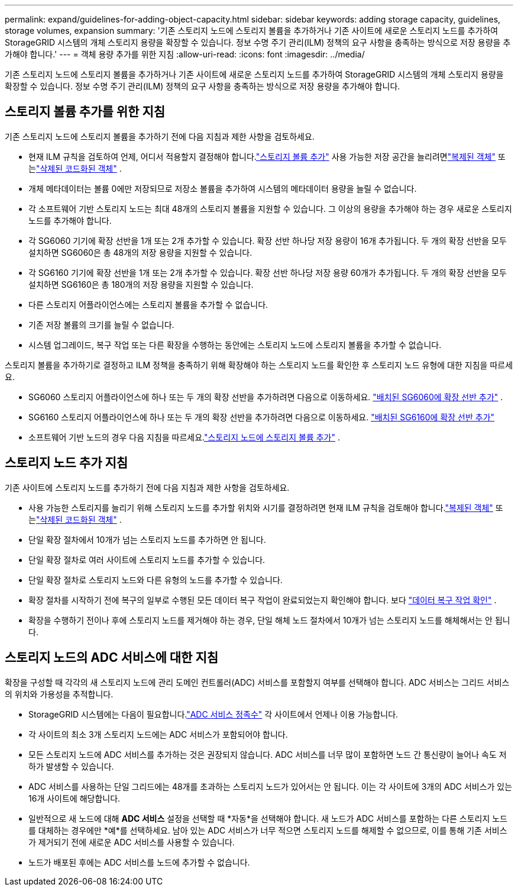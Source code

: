 ---
permalink: expand/guidelines-for-adding-object-capacity.html 
sidebar: sidebar 
keywords: adding storage capacity, guidelines, storage volumes, expansion 
summary: '기존 스토리지 노드에 스토리지 볼륨을 추가하거나 기존 사이트에 새로운 스토리지 노드를 추가하여 StorageGRID 시스템의 개체 스토리지 용량을 확장할 수 있습니다.  정보 수명 주기 관리(ILM) 정책의 요구 사항을 충족하는 방식으로 저장 용량을 추가해야 합니다.' 
---
= 객체 용량 추가를 위한 지침
:allow-uri-read: 
:icons: font
:imagesdir: ../media/


[role="lead"]
기존 스토리지 노드에 스토리지 볼륨을 추가하거나 기존 사이트에 새로운 스토리지 노드를 추가하여 StorageGRID 시스템의 개체 스토리지 용량을 확장할 수 있습니다.  정보 수명 주기 관리(ILM) 정책의 요구 사항을 충족하는 방식으로 저장 용량을 추가해야 합니다.



== 스토리지 볼륨 추가를 위한 지침

기존 스토리지 노드에 스토리지 볼륨을 추가하기 전에 다음 지침과 제한 사항을 검토하세요.

* 현재 ILM 규칙을 검토하여 언제, 어디서 적용할지 결정해야 합니다.link:../expand/adding-storage-volumes-to-storage-nodes.html["스토리지 볼륨 추가"] 사용 가능한 저장 공간을 늘리려면link:../ilm/what-replication-is.html["복제된 객체"] 또는link:../ilm/what-erasure-coding-schemes-are.html["삭제된 코드화된 객체"] .
* 개체 메타데이터는 볼륨 0에만 저장되므로 저장소 볼륨을 추가하여 시스템의 메타데이터 용량을 늘릴 수 없습니다.
* 각 소프트웨어 기반 스토리지 노드는 최대 48개의 스토리지 볼륨을 지원할 수 있습니다.  그 이상의 용량을 추가해야 하는 경우 새로운 스토리지 노드를 추가해야 합니다.
* 각 SG6060 기기에 확장 선반을 1개 또는 2개 추가할 수 있습니다.  확장 선반 하나당 저장 용량이 16개 추가됩니다.  두 개의 확장 선반을 모두 설치하면 SG6060은 총 48개의 저장 용량을 지원할 수 있습니다.
* 각 SG6160 기기에 확장 선반을 1개 또는 2개 추가할 수 있습니다.  확장 선반 하나당 저장 용량 60개가 추가됩니다.  두 개의 확장 선반을 모두 설치하면 SG6160은 총 180개의 저장 용량을 지원할 수 있습니다.
* 다른 스토리지 어플라이언스에는 스토리지 볼륨을 추가할 수 없습니다.
* 기존 저장 볼륨의 크기를 늘릴 수 없습니다.
* 시스템 업그레이드, 복구 작업 또는 다른 확장을 수행하는 동안에는 스토리지 노드에 스토리지 볼륨을 추가할 수 없습니다.


스토리지 볼륨을 추가하기로 결정하고 ILM 정책을 충족하기 위해 확장해야 하는 스토리지 노드를 확인한 후 스토리지 노드 유형에 대한 지침을 따르세요.

* SG6060 스토리지 어플라이언스에 하나 또는 두 개의 확장 선반을 추가하려면 다음으로 이동하세요. https://docs.netapp.com/us-en/storagegrid-appliances/sg6000/adding-expansion-shelf-to-deployed-sg6060.html["배치된 SG6060에 확장 선반 추가"^] .
* SG6160 스토리지 어플라이언스에 하나 또는 두 개의 확장 선반을 추가하려면 다음으로 이동하세요. https://docs.netapp.com/us-en/storagegrid-appliances/sg6100/adding-expansion-shelf-to-deployed-sg6160.html["배치된 SG6160에 확장 선반 추가"^]
* 소프트웨어 기반 노드의 경우 다음 지침을 따르세요.link:adding-storage-volumes-to-storage-nodes.html["스토리지 노드에 스토리지 볼륨 추가"] .




== 스토리지 노드 추가 지침

기존 사이트에 스토리지 노드를 추가하기 전에 다음 지침과 제한 사항을 검토하세요.

* 사용 가능한 스토리지를 늘리기 위해 스토리지 노드를 추가할 위치와 시기를 결정하려면 현재 ILM 규칙을 검토해야 합니다.link:../ilm/what-replication-is.html["복제된 객체"] 또는link:../ilm/what-erasure-coding-schemes-are.html["삭제된 코드화된 객체"] .
* 단일 확장 절차에서 10개가 넘는 스토리지 노드를 추가하면 안 됩니다.
* 단일 확장 절차로 여러 사이트에 스토리지 노드를 추가할 수 있습니다.
* 단일 확장 절차로 스토리지 노드와 다른 유형의 노드를 추가할 수 있습니다.
* 확장 절차를 시작하기 전에 복구의 일부로 수행된 모든 데이터 복구 작업이 완료되었는지 확인해야 합니다. 보다 link:../maintain/checking-data-repair-jobs.html["데이터 복구 작업 확인"] .
* 확장을 수행하기 전이나 후에 스토리지 노드를 제거해야 하는 경우, 단일 해체 노드 절차에서 10개가 넘는 스토리지 노드를 해체해서는 안 됩니다.




== 스토리지 노드의 ADC 서비스에 대한 지침

확장을 구성할 때 각각의 새 스토리지 노드에 관리 도메인 컨트롤러(ADC) 서비스를 포함할지 여부를 선택해야 합니다. ADC 서비스는 그리드 서비스의 위치와 가용성을 추적합니다.

* StorageGRID 시스템에는 다음이 필요합니다.link:../maintain/understanding-adc-service-quorum.html["ADC 서비스 정족수"] 각 사이트에서 언제나 이용 가능합니다.
* 각 사이트의 최소 3개 스토리지 노드에는 ADC 서비스가 포함되어야 합니다.
* 모든 스토리지 노드에 ADC 서비스를 추가하는 것은 권장되지 않습니다.  ADC 서비스를 너무 많이 포함하면 노드 간 통신량이 늘어나 속도 저하가 발생할 수 있습니다.
* ADC 서비스를 사용하는 단일 그리드에는 48개를 초과하는 스토리지 노드가 있어서는 안 됩니다.  이는 각 사이트에 3개의 ADC 서비스가 있는 16개 사이트에 해당합니다.
* 일반적으로 새 노드에 대해 *ADC 서비스* 설정을 선택할 때 *자동*을 선택해야 합니다. 새 노드가 ADC 서비스를 포함하는 다른 스토리지 노드를 대체하는 경우에만 *예*를 선택하세요. 남아 있는 ADC 서비스가 너무 적으면 스토리지 노드를 해제할 수 없으므로, 이를 통해 기존 서비스가 제거되기 전에 새로운 ADC 서비스를 사용할 수 있습니다.
* 노드가 배포된 후에는 ADC 서비스를 노드에 추가할 수 없습니다.

